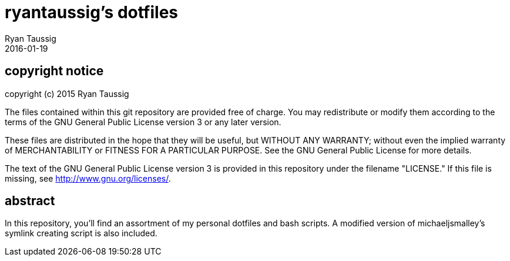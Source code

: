 = ryantaussig's dotfiles
Ryan Taussig
2016-01-19

== copyright notice

copyright (c) 2015 Ryan Taussig  

The files contained within this git repository are provided free of charge. You may redistribute or modify them according to the terms of the GNU General Public License version 3 or any later version.

These files are distributed in the hope that they will be useful, but WITHOUT ANY WARRANTY; without even the implied warranty of MERCHANTABILITY or FITNESS FOR A PARTICULAR PURPOSE. See the GNU General Public License for more details.

The text of the GNU General Public License version 3 is provided in this repository under the filename "LICENSE." If this file is missing, see <http://www.gnu.org/licenses/>.

== abstract

In this repository, you'll find an assortment of my personal dotfiles and bash scripts. A modified version of michaeljsmalley's symlink creating script is also included.
